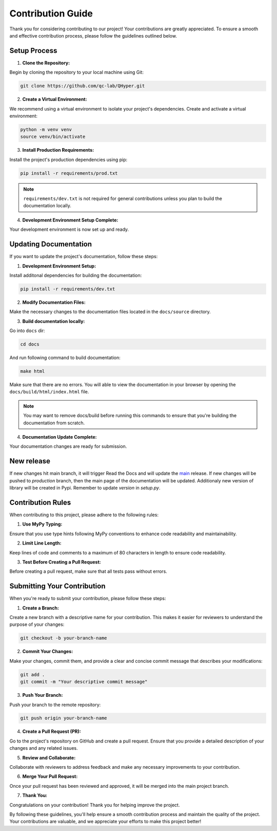 ==================
Contribution Guide
==================

Thank you for considering contributing to our project! Your contributions are greatly appreciated. To ensure a smooth and effective contribution process, please follow the guidelines outlined below.

Setup Process
-------------

1. **Clone the Repository:**

Begin by cloning the repository to your local machine using Git:

.. code-block:: bash

    git clone https://github.com/qc-lab/QHyper.git

2. **Create a Virtual Environment:**

We recommend using a virtual environment to isolate your project's dependencies. Create and activate a virtual environment:

.. code-block:: bash

    python -m venv venv
    source venv/bin/activate


3. **Install Production Requirements:**

Install the project's production dependencies using pip:

.. code-block:: bash

    pip install -r requirements/prod.txt

.. note::

    ``requirements/dev.txt`` is not required for general contributions unless you plan to build the documentation locally.

4. **Development Environment Setup Complete:**

Your development environment is now set up and ready.


Updating Documentation
----------------------

If you want to update the project's documentation, follow these steps:

1. **Development Environment Setup:**

Install additonal dependencies for building the documentation:

.. code-block:: bash

   pip install -r requirements/dev.txt

2. **Modify Documentation Files:**

Make the necessary changes to the documentation files located in the ``docs/source`` directory.

3. **Build documentation locally:**

Go into ``docs`` dir:

.. code-block:: bash

   cd docs

And run following command to build documentation:

.. code-block:: bash

   make html

Make sure that there are no errors. You will able to view the documentation in your browser by opening the ``docs/build/html/index.html`` file.

.. note::
    You may want to remove docs/build before running this commands to ensure that you're building the documentation from scratch.

4. **Documentation Update Complete:**

Your documentation changes are ready for submission.


New release
-----------

If new changes hit main branch, it will trigger Read the Docs and will update the `main <https://qhyper.readthedocs.io/en/main>`_ release.
If new changes will be pushed to `production` branch, then the main page of the documentation will be updated. Additionaly new version of library will be created in Pypi. Remember to update `version` in `setup.py`.


Contribution Rules
------------------

When contributing to this project, please adhere to the following rules:

1. **Use MyPy Typing:**

Ensure that you use type hints following MyPy conventions to enhance code readability and maintainability.

2. **Limit Line Length:**

Keep lines of code and comments to a maximum of 80 characters in length to ensure code readability.

3. **Test Before Creating a Pull Request:**

Before creating a pull request, make sure that all tests pass without errors.

Submitting Your Contribution
----------------------------

When you're ready to submit your contribution, please follow these steps:

1. **Create a Branch:**

Create a new branch with a descriptive name for your contribution. This makes it easier for reviewers to understand the purpose of your changes:

.. code-block:: bash

   git checkout -b your-branch-name

2. **Commit Your Changes:**

Make your changes, commit them, and provide a clear and concise commit message that describes your modifications:

.. code-block:: bash

   git add .
   git commit -m "Your descriptive commit message"

3. **Push Your Branch:**

Push your branch to the remote repository:

.. code-block:: bash

    git push origin your-branch-name

4. **Create a Pull Request (PR):**

Go to the project's repository on GitHub and create a pull request. Ensure that you provide a detailed description of your changes and any related issues.

5. **Review and Collaborate:**

Collaborate with reviewers to address feedback and make any necessary improvements to your contribution.

6. **Merge Your Pull Request:**

Once your pull request has been reviewed and approved, it will be merged into the main project branch.

7. **Thank You:**

Congratulations on your contribution! Thank you for helping improve the project.

By following these guidelines, you'll help ensure a smooth contribution process and maintain the quality of the project. Your contributions are valuable, and we appreciate your efforts to make this project better!
